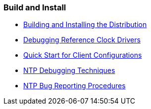 === Build and Install
* link:build.html[Building and Installing the Distribution]
* link:rdebug.html[Debugging Reference Clock Drivers]
* link:quick.html[Quick Start for Client Configurations]
* link:debug.html[NTP Debugging Techniques]
* link:bugs.html[NTP Bug Reporting Procedures]


